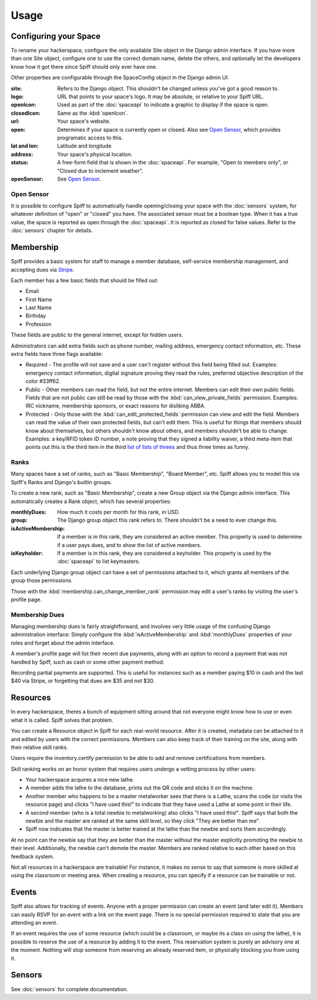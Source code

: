 Usage
=====

.. warning:
   
   A much improved management interface is needed. There is very little
   high-level management functionality, and most administrative actions are
   handled via the builtin Django admin interface, unless otherwise noted.
   
   Patches and questions are welcome.

.. _space-config:

Configuring your Space
----------------------

To rename your hackerspace, configure the only available Site object in the
Django admin interface. If you have more than one Site object, configure one to
use the correct domain name, delete the others, and optionally let the
developers know how it got there since Spiff should only ever have one.

Other properties are configurable through the SpaceConfig object in the Django
admin UI:

:site:
    Refers to the Django object. This shouldn't be changed unless you've got a
    good reason to.
:logo:
    URL that points to your space's logo. It may be absolute, or relative to
    your Spiff URL.
:openIcon:
    Used as part of the :doc:`spaceapi` to indicate a graphic to display if the
    space is open.
:closedIcon:
    Same as the :kbd:`openIcon`.
:url:
    Your space's website.
:open:
    Determines if your space is currently open or closed. Also see `Open
    Sensor`_, which provides programatic access to this.
:lat and lon:
    Latitude and longitude
:address:
    Your space's physical location.
:status:
    A free-form field that is shown in the :doc:`spaceapi`. For example, "Open
    to members only", or "Closed due to inclement weather".
:openSensor:
    See `Open Sensor`_.

.. _open-sensor:

Open Sensor
```````````

It is possible to configure Spiff to automatically handle opening/closing your
space with the :doc:`sensors` system, for whatever definition of "open" or "closed"
you have. The associated sensor must be a boolean type. When it has a true
value, the space is reported as open through the :doc:`spaceapi`. It is reported
as closed for false values. Refer to the :doc:`sensors` chapter for details.

Membership
----------

Spiff provides a basic system for staff to manage a member database,
self-service membership management, and accepting dues via Stripe_.

Each member has a few basic fields that should be filled out:

-  Email
-  First Name
-  Last Name
-  Birthday
-  Profession

These fields are public to the general internet, except for hidden users.

Administrators can add extra fields such as phone number, mailing
address, emergency contact information, etc. These extra fields have
three flags available:

-  Required - The profile will not save and a user can't register
   without this field being filled out. Examples: emergency contact information,
   digital signature proving they read the rules, preferred objective description
   of the color #33ff62.
-  Public - Other members can read the field, but not the entire
   internet. Members can edit their own public fields. Fields that are
   not public can still be read by those with the :kbd:`can_view_private_fields` permission. Examples:
   IRC nickname, membership sponsors, or exact reasons for disliking ABBA.
-  Protected - Only those with the :kbd:`can_edit_protected_fields` permission can view and edit
   the field. Members can read the value of their own protected fields,
   but can't edit them. This is useful for things that members should know about
   themselves, but others shouldn't know about others, and members shouldn't be
   able to change. Examples: a key/RFID token ID number, a note proving that
   they signed a liability waiver, a third meta-item that points out this is the
   third item in the third `list of lists of threes`_ and thus three times as funny.

.. _`list of lists of threes`: http://en.wikipedia.org/wiki/Rule_of_three_(writing)
.. _`Stripe`: http://stripe.com/

Ranks
`````

Many spaces have a set of ranks, such as "Basic Membership", "Board Member",
etc. Spiff allows you to model this via Spiff's Ranks and Django's builtin groups.

To create a new rank, such as "Basic Membership", create a new Group object via
the Django admin interface. This automatically creates a Rank object, which has
several properties:

:monthlyDues:
    How much it costs per month for this rank, in USD.
:group:
    The Django group object this rank refers to. There shouldn't be a need to
    ever change this.
:isActiveMembership:
    If a member is in this rank, they are considered an active member. This
    property is used to determine if a user pays dues, and to show the list of
    active members.
:isKeyholder:
    If a member is in this rank, they are considered a keyholder. This property
    is used by the :doc:`spaceapi` to list keymasters.

Each underlying Django group object can have a set of permissions attached to
it, which grants all members of the group those permissions.

Those with the :kbd:`membership.can_change_member_rank` permission may edit a
user's ranks by visiting the user's profile page.

.. seealso:: :doc:`permissions`

Membership Dues
``````````````

Managing membership dues is fairly straightforward, and involves very little
usage of the confusing Django administration interface: Simply configure the
:kbd:`isActiveMembership` and :kbd:`monthlyDues` properties of your roles and
forget about the admin interface.

A member's profile page will list their recent due payments, along with an
option to record a payment that was not handled by Spiff, such as cash or some
other payment method.

Recording partial payments are supported. This is useful for instances such as a
member paying $10 in cash and the last $40 via Stripe, or forgetting that dues
are $35 and not $30.


Resources
---------

In every hackerspace, theres a bunch of equipment sitting around that
not everyone might know how to use or even what it is called. Spiff
solves that problem.

You can create a Resource object in Spiff for each real-world resource.
After it is created, metadata can be attached to it and edited by users
with the correct permissions. Members can also keep track of their
training on the site, along with their relative skill ranks.

Users require the inventory.certify permission to be able to add and remove
certifications from members.

Skill ranking works on an honor system that requires users
undergo a vetting process by other users:

-  Your hackerspace acquires a nice new lathe.
-  A member adds the lathe to the database, prints out the QR code and
   sticks it on the machine.
-  Another member who happens to be a master metalworker sees that there
   is a Lathe, scans the code (or visits the resource page) and clicks
   "I have used this!" to indicate that they have used a Lathe at some
   point in their life.
-  A second member (who is a total newbie to metalworking) also clicks
   "I have used this!". Spiff says that both the newbie and the master
   are ranked at the same skill level, so they click "They are better
   than me".
-  Spiff now indicates that the master is better trained at the lathe
   than the newbie and sorts them accordingly.

At no point can the newbie say that they are better than the master
without the master explicitly promoting the newbie to their level.
Additionally, the newbie can't demote the master. Members are ranked
relative to each other based on this feedback system.

Not all resources in a hackerspace are trainable! For instance, it makes
no sense to say that someone is more skilled at using the classroom or
meeting area. When creating a resource, you can specify if a resource
can be trainable or not.

Events
------

Spiff also allows for tracking of events. Anyone with a proper
permission can create an event (and later edit it). Members can easily
RSVP for an event with a link on the event page. There is no special
permission required to state that you are attending an event.

If an event requires the use of some resource (which could be a
classroom, or maybe its a class on using the lathe), it is possible to
reserve the use of a resource by adding it to the event. This reservation system
is purely an advisory one at the moment. Nothing will stop someone from
reserving an already reserved item, or physically blocking you from using it.

Sensors
-------

See :doc:`sensors` for complete documentation.


